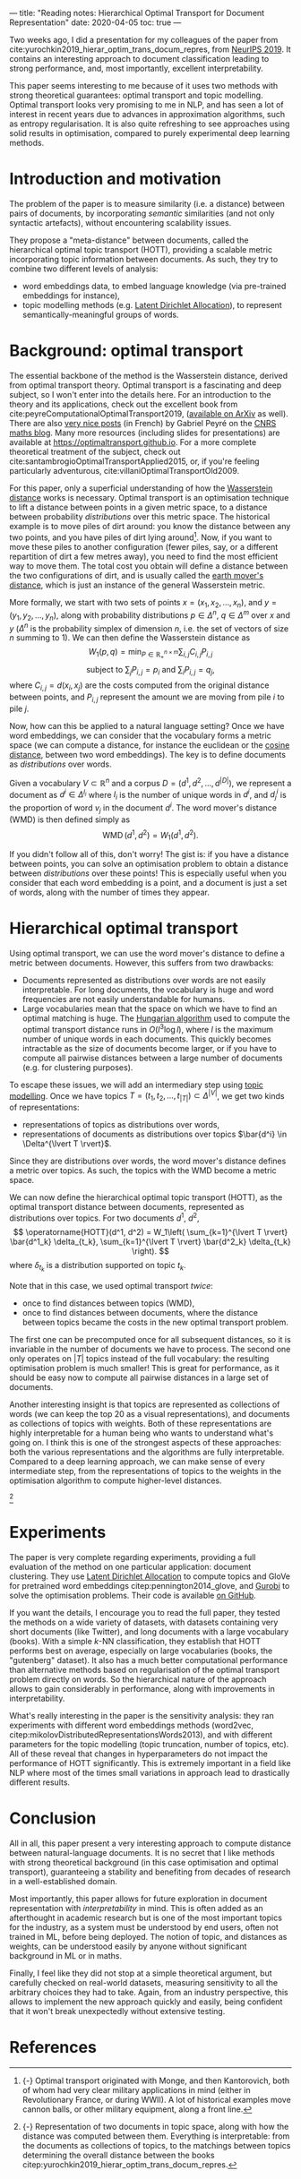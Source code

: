 ---
title: "Reading notes: Hierarchical Optimal Transport for Document Representation"
date: 2020-04-05
toc: true
---

Two weeks ago, I did a presentation for my colleagues of the paper
from cite:yurochkin2019_hierar_optim_trans_docum_repres, from [[https://papers.nips.cc/book/advances-in-neural-information-processing-systems-32-2019][NeurIPS
2019]]. It contains an interesting approach to document classification
leading to strong performance, and, most importantly, excellent
interpretability.

This paper seems interesting to me because of it uses two methods with
strong theoretical guarantees: optimal transport and topic
modelling. Optimal transport looks very promising to me in NLP, and
has seen a lot of interest in recent years due to advances in
approximation algorithms, such as entropy regularisation. It is also
quite refreshing to see approaches using solid results in
optimisation, compared to purely experimental deep learning methods.

* Introduction and motivation

The problem of the paper is to measure similarity (i.e. a distance)
between pairs of documents, by incorporating /semantic/ similarities
(and not only syntactic artefacts), without encountering scalability
issues.

They propose a "meta-distance" between documents, called the
hierarchical optimal topic transport (HOTT), providing a scalable
metric incorporating topic information between documents. As such,
they try to combine two different levels of analysis:
- word embeddings data, to embed language knowledge (via pre-trained
  embeddings for instance),
- topic modelling methods (e.g. [[https://scikit-learn.org/stable/modules/decomposition.html#latentdirichletallocation][Latent Dirichlet Allocation]]), to
  represent semantically-meaningful groups of words.

* Background: optimal transport

The essential backbone of the method is the Wasserstein distance,
derived from optimal transport theory. Optimal transport is a
fascinating and deep subject, so I won't enter into the details
here. For an introduction to the theory and its applications, check
out the excellent book from
cite:peyreComputationalOptimalTransport2019, ([[https://arxiv.org/abs/1803.00567][available on ArXiv]] as
well). There are also [[https://images.math.cnrs.fr/Le-transport-optimal-numerique-et-ses-applications-Partie-1.html?lang=fr][very nice posts]] (in French) by Gabriel Peyré on
the [[https://images.math.cnrs.fr/][CNRS maths blog]]. Many more resources (including slides for
presentations) are available at
[[https://optimaltransport.github.io]]. For a more complete theoretical
treatment of the subject, check out
cite:santambrogioOptimalTransportApplied2015, or, if you're feeling
particularly adventurous, cite:villaniOptimalTransportOld2009.

For this paper, only a superficial understanding of how the
[[https://en.wikipedia.org/wiki/Wasserstein_metric][Wasserstein distance]] works is necessary. Optimal transport is an
optimisation technique to lift a distance between points in a given
metric space, to a distance between probability /distributions/ over
this metric space. The historical example is to move piles of dirt
around: you know the distance between any two points, and you have
piles of dirt lying around[fn:historical_ot]. Now, if you want to move these piles to
another configuration (fewer piles, say, or a different repartition of
dirt a few metres away), you need to find the most efficient way to
move them. The total cost you obtain will define a distance between
the two configurations of dirt, and is usually called the [[https://en.wikipedia.org/wiki/Earth_mover%27s_distance][earth
mover's distance]], which is just an instance of the general Wasserstein
metric.

[fn:historical_ot] {-} Optimal transport originated with Monge, and then
Kantorovich, both of whom had very clear military applications in mind
(either in Revolutionary France, or during WWII). A lot of historical
examples move cannon balls, or other military equipment, along a front
line.


More formally, we start with two sets of points $x = (x_1, x_2, \ldots,
      x_n)$, and $y = (y_1, y_2, \ldots, y_n)$, along with probability distributions $p \in \Delta^n$, $q \in \Delta^m$ over $x$ and $y$ ($\Delta^n$ is the probability simplex of dimension $n$, i.e. the set of vectors of size $n$ summing to 1). We can then define the Wasserstein distance as
\[
W_1(p, q) = \min_{P \in \mathbb{R}_+^{n\times m}} \sum_{i,j} C_{i,j} P_{i,j}
\]
\[
\text{subject to } \sum_j P_{i,j} = p_i \text{  and } \sum_i P_{i,j} = q_j,
\]
where $C_{i,j} = d(x_i, x_j)$ are the costs computed from the original distance between points, and $P_{i,j}$ represent the amount we are moving from pile $i$ to pile $j$.

Now, how can this be applied to a natural language setting? Once we
have word embeddings, we can consider that the vocabulary forms a
metric space (we can compute a distance, for instance the euclidean or
the [[https://en.wikipedia.org/wiki/Cosine_similarity][cosine distance]], between two word embeddings). The key is to
define documents as /distributions/ over words.

Given a vocabulary $V \subset \mathbb{R}^n$ and a corpus $D = (d^1, d^2, \ldots, d^{\lvert D \rvert})$, we represent a document as $d^i \in \Delta^{l_i}$ where $l_i$ is the number of unique words in $d^i$, and $d^i_j$ is the proportion of word $v_j$ in the document $d^i$.
The word mover's distance (WMD) is then defined simply as
\[ \operatorname{WMD}(d^1, d^2) = W_1(d^1, d^2). \]

If you didn't follow all of this, don't worry! The gist is: if you
have a distance between points, you can solve an optimisation problem
to obtain a distance between /distributions/ over these points! This
is especially useful when you consider that each word embedding is a
point, and a document is just a set of words, along with the number of
times they appear.

* Hierarchical optimal transport

Using optimal transport, we can use the word mover's distance to
define a metric between documents. However, this suffers from two
drawbacks:
- Documents represented as distributions over words are not easily
  interpretable. For long documents, the vocabulary is huge and word
  frequencies are not easily understandable for humans.
- Large vocabularies mean that the space on which we have to find an
  optimal matching is huge. The [[https://en.wikipedia.org/wiki/Hungarian_algorithm][Hungarian algorithm]] used to compute
  the optimal transport distance runs in $O(l^3 \log l)$, where $l$ is
  the maximum number of unique words in each documents. This quickly
  becomes intractable as the size of documents become larger, or if
  you have to compute all pairwise distances between a large number of
  documents (e.g. for clustering purposes).

To escape these issues, we will add an intermediary step using [[https://en.wikipedia.org/wiki/Topic_model][topic
modelling]]. Once we have topics $T = (t_1, t_2, \ldots, t_{\lvert T
\rvert}) \subset \Delta^{\lvert V \rvert}$, we get two kinds of
representations:
- representations of topics as distributions over words,
- representations of documents as distributions over topics $\bar{d^i} \in \Delta^{\lvert T \rvert}$.

Since they are distributions over words, the word mover's distance
defines a metric over topics. As such, the topics with the WMD become
a metric space.

We can now define the hierarchical optimal topic transport (HOTT), as the optimal transport distance between documents, represented as distributions over topics. For two documents $d^1$, $d^2$,
\[
\operatorname{HOTT}(d^1, d^2) = W_1\left( \sum_{k=1}^{\lvert T \rvert} \bar{d^1_k} \delta_{t_k}, \sum_{k=1}^{\lvert T \rvert} \bar{d^2_k} \delta_{t_k} \right).
\]
where $\delta_{t_k}$ is a distribution supported on topic $t_k$.

Note that in this case, we used optimal transport /twice/:
- once to find distances between topics (WMD),
- once to find distances between documents, where the distance between
  topics became the costs in the new optimal transport
  problem.

The first one can be precomputed once for all subsequent distances, so
it is invariable in the number of documents we have to process. The
second one only operates on $\lvert T \rvert$ topics instead of the
full vocabulary: the resulting optimisation problem is much smaller!
This is great for performance, as it should be easy now to compute all
pairwise distances in a large set of documents.

Another interesting insight is that topics are represented as
collections of words (we can keep the top 20 as a visual
representations), and documents as collections of topics with
weights. Both of these representations are highly interpretable for a
human being who wants to understand what's going on. I think this is
one of the strongest aspects of these approaches: both the various
representations and the algorithms are fully interpretable. Compared
to a deep learning approach, we can make sense of every intermediate
step, from the representations of topics to the weights in the
optimisation algorithm to compute higher-level distances.

[[file:/images/hott_fig1.jpg]]
 [fn::{-} Representation of two documents in topic space, along with
how the distance was computed between them. Everything is
interpretable: from the documents as collections of topics, to the
matchings between topics determining the overall distance between the
books citep:yurochkin2019_hierar_optim_trans_docum_repres.]

* Experiments

The paper is very complete regarding experiments, providing a full
evaluation of the method on one particular application: document
clustering. They use [[https://scikit-learn.org/stable/modules/decomposition.html#latentdirichletallocation][Latent Dirichlet Allocation]] to compute topics and
GloVe for pretrained word embeddings citep:pennington2014_glove, and
[[https://www.gurobi.com/][Gurobi]] to solve the optimisation problems. Their code is available [[https://github.com/IBM/HOTT][on
GitHub]].

If you want the details, I encourage you to read the full paper, they
tested the methods on a wide variety of datasets, with datasets
containing very short documents (like Twitter), and long documents
with a large vocabulary (books). With a simple $k$-NN classification,
they establish that HOTT performs best on average, especially on large
vocabularies (books, the "gutenberg" dataset). It also has a much
better computational performance than alternative methods based on
regularisation of the optimal transport problem directly on words. So
the hierarchical nature of the approach allows to gain considerably in
performance, along with improvements in interpretability.

What's really interesting in the paper is the sensitivity analysis:
they ran experiments with different word embeddings methods (word2vec,
citep:mikolovDistributedRepresentationsWords2013), and with different
parameters for the topic modelling (topic truncation, number of
topics, etc). All of these reveal that changes in hyperparameters do
not impact the performance of HOTT significantly. This is extremely
important in a field like NLP where most of the times small variations
in approach lead to drastically different results.

* Conclusion

All in all, this paper present a very interesting approach to compute
distance between natural-language documents. It is no secret that I
like methods with strong theoretical background (in this case
optimisation and optimal transport), guaranteeing a stability and
benefiting from decades of research in a well-established domain.

Most importantly, this paper allows for future exploration in document
representation with /interpretability/ in mind. This is often added as
an afterthought in academic research but is one of the most important
topics for the industry, as a system must be understood by end users,
often not trained in ML, before being deployed. The notion of topic,
and distances as weights, can be understood easily by anyone without
significant background in ML or in maths.

Finally, I feel like they did not stop at a simple theoretical
argument, but carefully checked on real-world datasets, measuring
sensitivity to all the arbitrary choices they had to take. Again, from
an industry perspective, this allows to implement the new approach
quickly and easily, being confident that it won't break unexpectedly
without extensive testing.

* References
